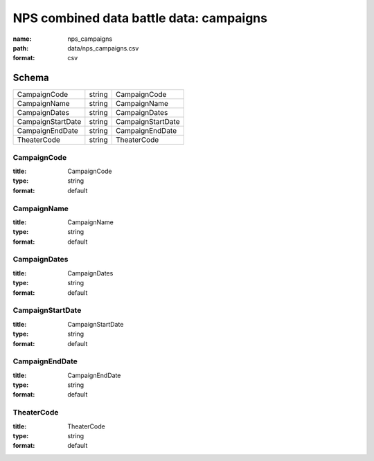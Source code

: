 ########################################
NPS combined data battle data: campaigns
########################################

:name: nps_campaigns
:path: data/nps_campaigns.csv
:format: csv





Schema
======



=================  ======  =================
CampaignCode       string  CampaignCode
CampaignName       string  CampaignName
CampaignDates      string  CampaignDates
CampaignStartDate  string  CampaignStartDate
CampaignEndDate    string  CampaignEndDate
TheaterCode        string  TheaterCode
=================  ======  =================

CampaignCode
------------

:title: CampaignCode
:type: string
:format: default





       
CampaignName
------------

:title: CampaignName
:type: string
:format: default





       
CampaignDates
-------------

:title: CampaignDates
:type: string
:format: default





       
CampaignStartDate
-----------------

:title: CampaignStartDate
:type: string
:format: default





       
CampaignEndDate
---------------

:title: CampaignEndDate
:type: string
:format: default





       
TheaterCode
-----------

:title: TheaterCode
:type: string
:format: default





       

